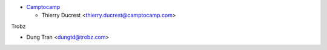 * `Camptocamp <https://www.camptocamp.com>`_

  * Thierry Ducrest <thierry.ducrest@camptocamp.com>

Trobz

* Dung Tran <dungtd@trobz.com>

